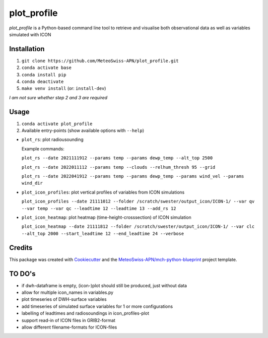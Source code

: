 ============
plot_profile
============

*plot_profile* is a Python-based command line tool to retrieve and visualise both observational data as well as variables simulated with ICON

Installation
------------
1. ``git clone https://github.com/MeteoSwiss-APN/plot_profile.git``
2. ``conda activate base``
3. ``conda install pip``
4. ``conda deactivate``
5. ``make venv install`` (or: ``install-dev``)

*I am not sure whether step 2 and 3 are required*

Usage
-----
1. ``conda activate plot_profile``
2. Available entry-points (show available options with ``--help``)

- ``plot_rs``: plot radiousounding
  
  Example commands:
  
  ``plot_rs --date 2021111912 --params temp --params dewp_temp --alt_top 2500``
  
  ``plot_rs --date 2022011112 --params temp --clouds --relhum_thresh 95 --grid``
  
  ``plot_rs --date 2022041912 --params temp --params dewp_temp --params wind_vel --params wind_dir``

- ``plot_icon_profiles``: plot vertical profiles of variables from ICON simulations

  ``plot_icon_profiles --date 21111012 --folder /scratch/swester/output_icon/ICON-1/ --var qv --var temp --var qc --leadtime 12 --leadtime 13 --add_rs 12``

- ``plot_icon_heatmap``: plot heatmap (time-height-crosssection) of ICON simulation

  ``plot_icon_heatmap --date 21111812 --folder /scratch/swester/output_icon/ICON-1/ --var clc --alt_top 2000 --start_leadtime 12 --end_leadtime 24 --verbose``



Credits
-------

This package was created with `Cookiecutter`_ and the `MeteoSwiss-APN/mch-python-blueprint`_ project template.

.. _`Cookiecutter`: https://github.com/audreyr/cookiecutter
.. _`MeteoSwiss-APN/mch-python-blueprint`: https://github.com/MeteoSwiss-APN/mch-python-blueprint

TO DO's
-------
- if dwh-dataframe is empty, (icon-)plot should still be produced, just without data
- allow for multiple icon_names in variables.py
- plot timeseries of DWH-surface variables
- add timeseries of simulated surface variables for 1 or more configurations
- labelling of leadtimes and radiosoundings in icon_profiles-plot
- support read-in of ICON files in GRIB2-format
- allow different filename-formats for ICON-files
